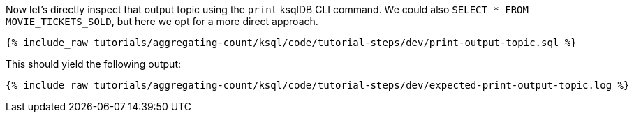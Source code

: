 Now let’s directly inspect that output topic using the `print` ksqlDB CLI command. We could also `SELECT * FROM MOVIE_TICKETS_SOLD`, but here we opt for a more direct approach.

+++++
<pre class="snippet"><code class="sql">{% include_raw tutorials/aggregating-count/ksql/code/tutorial-steps/dev/print-output-topic.sql %}</code></pre>
+++++

This should yield the following output:
+++++
<pre class="snippet"><code class="shell">{% include_raw tutorials/aggregating-count/ksql/code/tutorial-steps/dev/expected-print-output-topic.log %}</code></pre>
+++++
